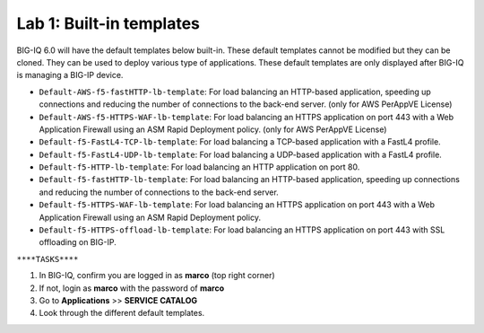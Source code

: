 Lab 1: Built-in templates
---------------------------
BIG-IQ 6.0 will have the default templates below built-in. These default templates cannot be modified but they can be cloned.
They can be used to deploy various type of applications. These default templates are only displayed after BIG-IQ is managing a BIG-IP device.

- ``Default-AWS-f5-fastHTTP-lb-template``: For load balancing an HTTP-based application, speeding up connections and reducing the number of connections to the back-end server. (only for AWS PerAppVE License)
- ``Default-AWS-f5-HTTPS-WAF-lb-template``: For load balancing an HTTPS application on port 443 with a Web Application Firewall using an ASM Rapid Deployment policy. (only for AWS PerAppVE License)
- ``Default-f5-FastL4-TCP-lb-template``: For load balancing a TCP-based application with a FastL4 profile.
- ``Default-f5-FastL4-UDP-lb-template``: For load balancing a UDP-based application with a FastL4 profile.
- ``Default-f5-HTTP-lb-template``: For load balancing an HTTP application on port 80.
- ``Default-f5-fastHTTP-lb-template``: For load balancing an HTTP-based application, speeding up connections and reducing the number of connections to the back-end server.
- ``Default-f5-HTTPS-WAF-lb-template``: For load balancing an HTTPS application on port 443 with a Web Application Firewall using an ASM Rapid Deployment policy.
- ``Default-f5-HTTPS-offload-lb-template``: For load balancing an HTTPS application on port 443 with SSL offloading on BIG-IP.

``****TASKS****``

#. In BIG-IQ, confirm you are logged in as **marco** (top right corner)
#. If not, login as **marco** with the password of **marco**
#. Go to **Applications** >> **SERVICE CATALOG**
#. Look through the different default templates.

.. image:: ../pictures/module2/img_module2_lab1_1.png
  :align: center
  :scale: 40%
